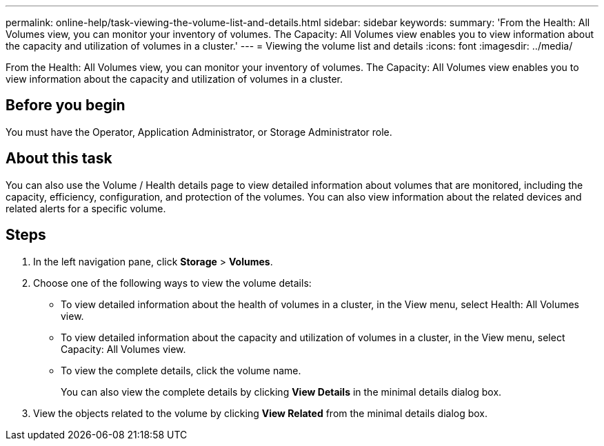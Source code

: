 ---
permalink: online-help/task-viewing-the-volume-list-and-details.html
sidebar: sidebar
keywords: 
summary: 'From the Health: All Volumes view, you can monitor your inventory of volumes. The Capacity: All Volumes view enables you to view information about the capacity and utilization of volumes in a cluster.'
---
= Viewing the volume list and details
:icons: font
:imagesdir: ../media/

[.lead]
From the Health: All Volumes view, you can monitor your inventory of volumes. The Capacity: All Volumes view enables you to view information about the capacity and utilization of volumes in a cluster.

== Before you begin

You must have the Operator, Application Administrator, or Storage Administrator role.

== About this task

You can also use the Volume / Health details page to view detailed information about volumes that are monitored, including the capacity, efficiency, configuration, and protection of the volumes. You can also view information about the related devices and related alerts for a specific volume.

== Steps

. In the left navigation pane, click *Storage* > *Volumes*.
. Choose one of the following ways to view the volume details:
 ** To view detailed information about the health of volumes in a cluster, in the View menu, select Health: All Volumes view.
 ** To view detailed information about the capacity and utilization of volumes in a cluster, in the View menu, select Capacity: All Volumes view.
 ** To view the complete details, click the volume name.
+
You can also view the complete details by clicking *View Details* in the minimal details dialog box.
. View the objects related to the volume by clicking *View Related* from the minimal details dialog box.
